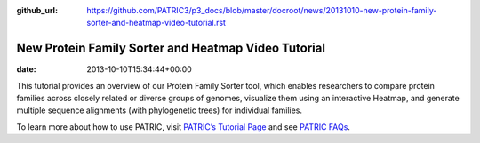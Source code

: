:github_url: https://github.com/PATRIC3/p3_docs/blob/master/docroot/news/20131010-new-protein-family-sorter-and-heatmap-video-tutorial.rst

====================================================
New Protein Family Sorter and Heatmap Video Tutorial
====================================================


:date:   2013-10-10T15:34:44+00:00

.. raw:: html

   <table width="100%" border="0">

.. raw:: html

   <tr>

.. raw:: html

   <td align="left">

This tutorial provides an overview of our Protein Family Sorter tool,
which enables researchers to compare protein families across closely
related or diverse groups of genomes, visualize them using an
interactive Heatmap, and generate multiple sequence alignments (with
phylogenetic trees) for individual families.

.. raw:: html

   </td>

.. raw:: html

   <td align="right">

.. raw:: html

   </td>

.. raw:: html

   </tr>

.. raw:: html

   </table>

To learn more about how to use PATRIC, visit `PATRIC’s Tutorial
Page <http://patricbrc.org/portal/portal/patric/Tutorials>`__ and see
`PATRIC FAQs <http://enews.patricbrc.org/faqs/>`__.
